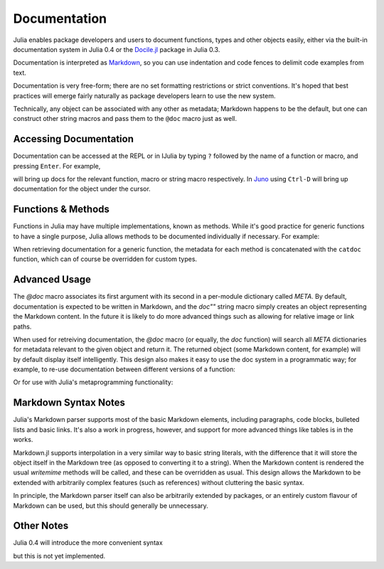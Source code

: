 .. _man-documentation:

***************
 Documentation
***************

Julia enables package developers and users to document functions, types and
other objects easily, either via the built-in documentation system in Julia 0.4
or the `Docile.jl <http://github.com/MichaelHatherly/Docile.jl>`_ package in
Julia 0.3.

.. doctest::

    VERSION < v"0.4-" && using Docile

    @doc doc"Tells you if there are too foo items in the array." ->
    foo(xs::Array) = ...

Documentation is interpreted as `Markdown <http://en.wikipedia.org/wiki/Markdown>`_,
so you can use indentation and code fences to delimit code examples from text.

.. doctest::

    @doc doc"""
      The `@bar` macro will probably make your code 2x faster or something. Use
      it like this:

          @bar buy_drink_for("Jiahao")
      """ ->
    macro bar(ex) ...

Documentation is very free-form; there are no set formatting
restrictions or strict conventions. It's hoped that best practices will
emerge fairly naturally as package developers learn to use the new
system.

Technically, any object can be associated with any other as metadata;
Markdown happens to be the default, but one can construct other string
macros and pass them to the ``@doc`` macro just as well.

Accessing Documentation
-----------------------

Documentation can be accessed at the REPL or in IJulia by typing ``?``
followed by the name of a function or macro, and pressing ``Enter``. For
example,

.. doctest::

    ?fft
    ?@time
    ?r""

will bring up docs for the relevant function, macro or string macro
respectively. In `Juno <http://junolab.org>`_ using ``Ctrl-D`` will
bring up documentation for the object under the cursor.

Functions & Methods
-------------------

Functions in Julia may have multiple implementations, known as methods.
While it's good practice for generic functions to have a single purpose,
Julia allows methods to be documented individually if necessary. For
example:

.. doctest::

    @doc doc"""
      Multiplication operator. `x*y*z*...` calls this function with multiple
      arguments, i.e. `*(x,y,z...)`.
      """ ->
    function *(x, y)
      # ... [implementation sold seperately] ...
    end

    @doc doc"""
      When applied to strings, concatenates them.
      """
    function *(x::String, y::String)
      # ... [insert secret sauce here] ...
    end

    help?>*
    Multiplication operator. `x*y*z*...` calls this function with multiple
    arguments, i.e. `*(x,y,z...)`.

    When applied to strings, concatenates them.

When retrieving documentation for a generic function, the metadata for
each method is concatenated with the ``catdoc`` function, which can of
course be overridden for custom types.

Advanced Usage
--------------

The `@doc` macro associates its first argument with its second in a
per-module dictionary called `META`. By default, documentation is
expected to be written in Markdown, and the `doc""` string macro simply
creates an object representing the Markdown content. In the future it is
likely to do more advanced things such as allowing for relative image or
link paths.

When used for retreiving documentation, the `@doc` macro (or equally,
the `doc` function) will search all `META` dictionaries for metadata
relevant to the given object and return it. The returned object (some
Markdown content, for example) will by default display itself
intelligently. This design also makes it easy to use the doc system in a
programmatic way; for example, to re-use documentation between different
versions of a function:

.. doctest::

    @doc "..." foo!
    @doc (@doc foo!) foo

Or for use with Julia's metaprogramming functionality:

.. doctest::

    for (f, op) in ((:add, :+), (:subtract, :-), (:multiply, :*), (:divide, :/))
        @eval begin
            $f(a,b) = $op(a,b)
        end
    end
    @doc "`add(a,b)` adds `a` and `b` together" add
    @doc "`subtract(a,b)` subtracts `b` from `a`" subtract

Markdown Syntax Notes
---------------------

Julia's Markdown parser supports most of the basic Markdown elements,
including paragraphs, code blocks, bulleted lists and basic links. It's
also a work in progress, however, and support for more advanced things
like tables is in the works.

Markdown.jl supports interpolation in a very similar way to basic string
literals, with the difference that it will store the object itself in
the Markdown tree (as opposed to converting it to a string). When the
Markdown content is rendered the usual `writemime` methods will be
called, and these can be overridden as usual. This design allows the
Markdown to be extended with arbitrarily complex features (such as
references) without cluttering the basic syntax.

In principle, the Markdown parser itself can also be arbitrarily
extended by packages, or an entirely custom flavour of Markdown can be
used, but this should generally be unnecessary.

Other Notes
-----------

Julia 0.4 will introduce the more convenient syntax

.. doctest::

    "..."
    f(x) = ...

but this is not yet implemented.
